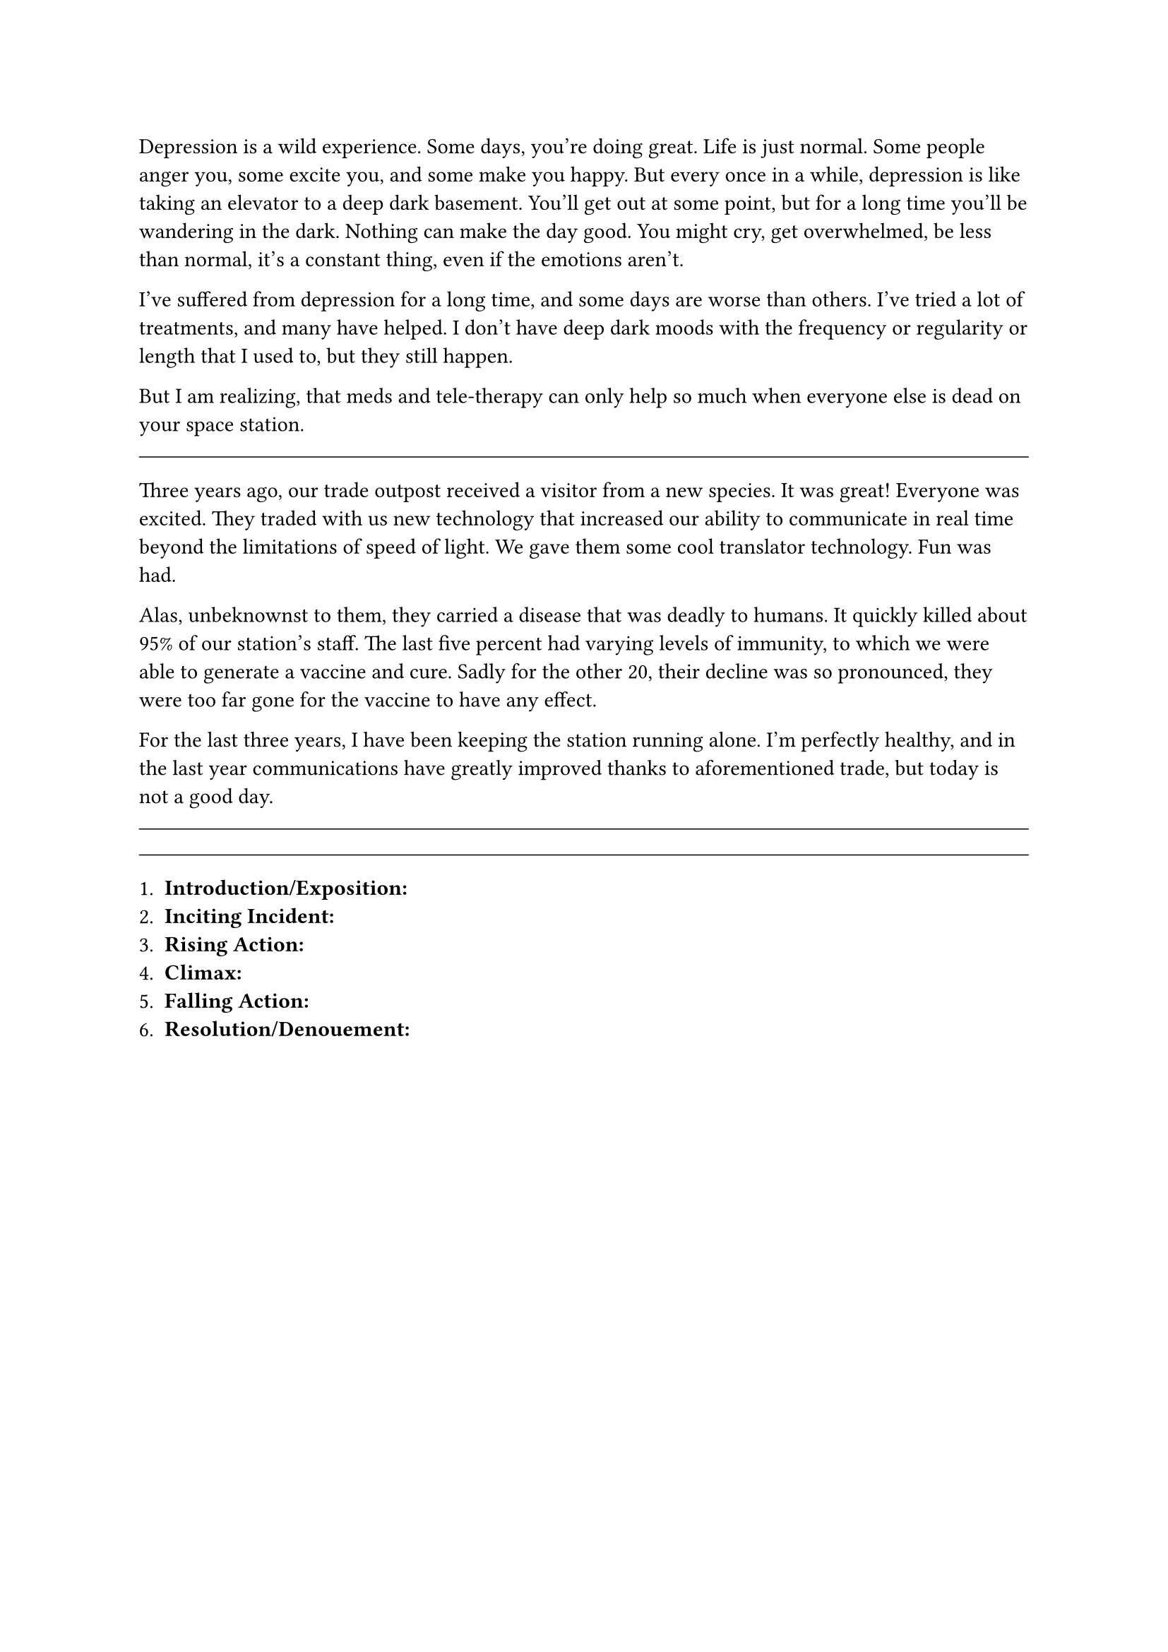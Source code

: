 #let title = [Depression]


Depression is a wild experience. Some days, you're doing great. Life is just normal. Some people anger you, some excite you, and some make you happy. But every once in a while, depression is like taking an elevator to a deep dark basement. You'll get out at some point, but for a long time you'll be wandering in the dark. Nothing can make the day good. You might cry, get overwhelmed, be less than normal, it's a constant thing, even if the emotions aren't.

I've suffered from depression for a long time, and some days are worse than others. I've tried a lot of treatments, and many have helped. I don't have deep dark moods with the frequency or regularity or length that I used to, but they still happen.

But I am realizing, that meds and tele-therapy can only help so much when everyone else is dead on your space station. 

#line(length: 100%, stroke: 0.5pt)

Three years ago, our trade outpost received a visitor from a new species. It was great! Everyone was excited. They traded with us new technology that increased our ability to communicate in real time beyond the limitations of speed of light. We gave them some cool translator technology. Fun was had.

Alas, unbeknownst to them, they carried a disease that was deadly to humans. It quickly killed about 95% of our station's staff. The last five percent had varying levels of immunity, to which we were able to generate a vaccine and cure. Sadly for the other 20, their decline was so pronounced, they were too far gone for the vaccine to have any effect. 

For the last three years, I have been keeping the station running alone. I'm perfectly healthy, and in the last year communications have greatly improved thanks to aforementioned trade, but today is not a good day.

#line(length: 100%, stroke: 0.5pt)


#line(length: 100%, stroke: 0.5pt)

1. *Introduction/Exposition:* 
2. *Inciting Incident:* 
3. *Rising Action:* 
4. *Climax:* 
5. *Falling Action:* 
6. *Resolution/Denouement:*

#pagebreak()

